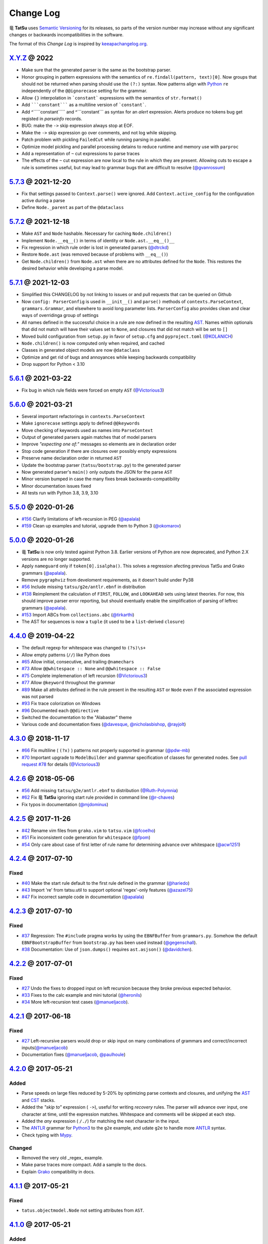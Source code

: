 .. |dragon| unicode:: 0x7ADC .. unicode dragon
.. |TatSu| replace:: |dragon| **TatSu**

Change Log
==========

|TatSu| uses `Semantic Versioning`_ for its releases, so parts
of the version number may increase without any significant changes or
backwards incompatibilities in the software.

The format of this *Change Log* is inspired by `keeapachangelog.org`_.


`X.Y.Z`_ @ 2022
---------------
.. _`X.Y.Z`: https://github.com/apalala/tatsu/compare/v5.7.3...master

* Make sure that the generated parser is the same as the bootstrap parser.
* Honor grouping in pattern expressions with the semantics of ``re.findall(pattern, text)[0]``.  Now groups that should not be returned when parsing should use the ``(?:)`` syntax. Now patterns align with Python_ ``re`` independently of the ``@@ignorecase`` setting for the grammar.
*   Allow ``{}`` interpolation in ```constant``` expressions with the semantics of ``str.format()``
* Add `````constant````` as a multiline version of ```constant```.
* Add ^`````constant````` and ^```constant``` as syntax for an `alert` expression. Alerts produce no tokens bug get registed in `parseinfo` records.
* BUG: make the ``->`` skip expression always stop at EOF.
* Make the ``->`` skip expression go over comments, and not log while skipping.
* Patch problem with pickling ``FailedCut`` while running parsing in parallel.
* Optimize model pickling and parallel processing detains to reduce runtime and memory use with ``parproc``
* Add a representation of ``~`` cut expressions to parse traces
* The effects of the ``~`` cut expression are now local to the rule in which they are present. Allowing cuts to escape a rule is sometimes useful, but may lead to grammar bugs that are difficult to resolve (`@gvanrossum`_)


`5.7.3`_ @ 2021-12-20
---------------------
.. _`5.7.3`: https://github.com/apalala/tatsu/compare/v5.7.2...v5.7.3

*   Fix that settings passed to ``Context.parse()`` were ignored. Add ``Context.active_config`` for the configuration active during a parse
*   Define ``Node._parent`` as part of the ``@dataclass``


`5.7.2`_ @ 2021-12-18
---------------------
.. _`5.7.2`: https://github.com/apalala/tatsu/compare/v5.7.1...v5.7.2

*   Make ``AST`` and ``Node`` hashable. Necessary for caching ``Node.children()``
*   Implement ``Node.__eq__()`` in terms of identity or ``Node.ast.__eq__()__``
*   Fix regression in which rule order is lost in generated parsers (`@dtrckd`_)
*   Restore ``Node.ast`` (was removed because of problems with ``__eq__()``)
*   Get ``Node.children()`` from ``Node.ast`` when there are no attributes defined for the ``Node``. This restores the desired behavior while developing a parse model.

`5.7.1`_ @ 2021-12-03
---------------------
.. _`5.7.1`: https://github.com/apalala/tatsu/compare/v5.6.1...v5.7.1

*   Simplified this CHANGELOG by not linking to issues or and pull requests that can be queried on Github
*   Now ``config: ParserConfig`` is used in ``__init__()`` and ``parse()`` methods of ``contexts.ParseContext``, ``grammars.Grammar``, and elsewhere to avoid long parameter lists. ``ParserConfig`` also provides clean and clear ways of overridinga group of settings
*   All names defined in the successful choice in a rule are now defined in the resulting `AST`_. Names within optionals that did not match will have their values set to ``None``, and closures that did not match will be set to ``[]``
*   Moved build configuration from ``setup.py`` in favor of ``setup.cfg``  and ``pyproject.toml`` (`@KOLANICH`_)
*   ``Node.children()`` is now computed only when required, and cached
*   Classes in generated object models are now ``@dataclass``
*   Optimize and get rid of bugs and annoyances while keeping backwards compatibility
*   Drop support for Python < 3.10


`5.6.1`_ @ 2021-03-22
---------------------
.. _`5.6.1`: https://github.com/apalala/tatsu/compare/v5.6.0...v5.6.1

*   Fix bug in which rule fields were forced on empty ``AST`` (`@Victorious3`_)

`5.6.0`_ @ 2021-03-21
---------------------
.. _`5.6.0`: https://github.com/apalala/tatsu/compare/v5.5.0...v5.6.0

*   Several important refactorings in ``contexts.ParseContext``
*   Make ``ignorecase`` settings apply to defined ``@@keywords``
*   Move checking of keywords used as names into ``ParseContext``
*   Output of generated parsers again matches that of model parsers
*   Improve *"expecting one of:"* messages so elements are in declaration order
*   Stop code generation if there are closures over possibly empty expressions
*   Preserve name declaration order in returned ``AST``
*   Update the bootstrap parser (``tatsu/bootstrap.py``) to the generated parser
*   Now generated parser's ``main()`` only outputs the JSON for the parse ``AST``
*   Minor version bumped in case the many fixes break backwards-compatibility
*   Minor documentation issues fixed
*   All tests run with Python 3.8, 3.9, 3.10


`5.5.0`_ @ 2020-01-26
---------------------
.. _`5.5.0`: https://github.com/apalala/tatsu/compare/v5.0.0...v5.5.0

*  `#156`_   Clarify limitations of left-recursion in PEG (`@apalala`_)
*  `#159`_   Clean up examples and tutorial, upgrade them to Python 3 (`@okomarov`_)

.. _#156: https://github.com/neogeny/TatSu/issues/156
.. _#159: https://github.com/neogeny/TatSu/pull/159


`5.0.0`_ @ 2020-01-26
-----------------------
.. _5.0.0: https://github.com/apalala/tatsu/compare/v4.4.0...v5.0.0

*   |TatSu| is now only tested against Python 3.8. Earlier versions of Python are now deprecated, and Python 2.X versions are no longer supported.
*   Apply ``nameguard`` only if ``token[0].isalpha()``. This solves a regression afecting previous TatSu and Grako grammars (`@apalala`_).
*   Remove ``pygraphviz`` from develoment requirements, as it doesn't build under Py38
*  `#56`_   Include missing ``tatsu/g2e/antlr.ebnf`` in distribution
*  `#138`_   Reimplement the calculation of ``FIRST``, ``FOLLOW``, and ``LOOKAHEAD`` sets using latest theories. For now, this should improve parser error reporting, but should eventually enable the simplification of parsing of leftrec grammars (`@apalala`_).
*  `#153`_   Import ABCs from ``collections.abc`` (`@tirkarthi`_)
* The AST for sequences is now a ``tuple`` (it used to be a ``list``-derived ``closure``)


.. _#56: https://github.com/neogeny/TatSu/issues/56
.. _#138: https://github.com/neogeny/TatSu/issues/138
.. _#153: https://github.com/neogeny/TatSu/issues/153

`4.4.0`_ @ 2019-04-22
-----------------------
.. _4.4.0: https://github.com/apalala/tatsu/compare/v4.3.0...v4.4.0

*   The default regexp for whitespace was changed to ``(?s)\s+``
*   Allow empty patterns (``//``) like Python does
*  `#65`_ Allow initial, consecutive, and trailing ``@namechars``
*  `#73`_ Allow ``@@whitespace :: None`` and ``@@whitespace :: False``
*  `#75`_ Complete implemenation of left recursion (`@Victorious3`_)
*  `#77`_ Allow ``@keyword`` throughout the grammar
*  `#89`_ Make all attributes defined in the rule present in the resulting ``AST`` or ``Node`` even if the associated expression was not parsed
*  `#93`_ Fix trace colorization on Windows
*  `#96`_ Documented each ``@@directive``
*   Switched the documentation to the "Alabaster" theme
*   Various code and documentation fixes (`@davesque`_, `@nicholasbishop`_, `@rayjolt`_)

.. _#65: https://github.com/neogeny/TatSu/issues/65
.. _#73: https://github.com/neogeny/TatSu/issues/73
.. _#75: https://github.com/neogeny/TatSu/issues/75
.. _#77: https://github.com/neogeny/TatSu/issues/77
.. _#89: https://github.com/neogeny/TatSu/issues/89
.. _#93: https://github.com/neogeny/TatSu/issues/93
.. _#96: https://github.com/neogeny/TatSu/issues/96


`4.3.0`_ @ 2018-11-17
---------------------

.. _`4.3.0`: https://github.com/apalala/tatsu/compare/v4.2.6...v4.3.0

*   `#66`_ Fix multiline ( ``(?x)`` ) patterns not properly supported in grammar  (`@pdw-mb`_)
*   `#70`_ Important upgrade to ``ModelBuilder`` and grammar specification of classes for generated nodes. See `pull request #78`_ for details (`@Victorious3`_)

.. _#66: https://github.com/neogeny/TatSu/issues/66
.. _#70: https://github.com/neogeny/TatSu/issues/70
.. _pull request #78: https://github.com/neogeny/TatSu/pull/78


`4.2.6`_ @ 2018-05-06
----------------------
.. _4.2.6: https://github.com/apalala/tatsu/compare/v4.2.5...v4.2.6

*   `#56`_ Add missing ``tatsu/g2e/antlr.ebnf`` to distribution  (`@Ruth-Polymnia`_)
*   `#62`_ Fix |TatSu| ignoring start rule provided in command line  (`@r-chaves`_)
*   Fix typos in documentation (`@mjdominus`_)

.. _#56: https://github.com/neogeny/TatSu/issues/56
.. _#62: https://github.com/neogeny/TatSu/issues/62


`4.2.5`_ @ 2017-11-26
---------------------
.. _4.2.5: https://github.com/apalala/tatsu/compare/v4.2.4...v4.2.5

*   `#42`_ Rename vim files from ``grako.vim`` to ``tatsu.vim``  (`@fcoelho`_)
*   `#51`_ Fix inconsistent code generation for ``whitespace``  (`@fpom`_)
*   `#54`_ Only care about case of first letter of rule name for determining advance over whitespace (`@acw1251`_)


.. _#42: https://github.com/neogeny/TatSu/issues/42
.. _#51: https://github.com/neogeny/TatSu/issues/51
.. _#54: https://github.com/neogeny/TatSu/pull/54


`4.2.4`_ @ 2017-07-10
---------------------
.. _4.2.4: https://github.com/apalala/tatsu/compare/v4.2.3...v4.2.4

Fixed
~~~~~

*   `#40`_ Make the start rule default to the first rule defined in the grammar (`@hariedo`_)
*   `#43`_ Import 're' from tatsu.util to support optional 'regex'-only features (`@azazel75`_)
*   `#47`_ Fix incorrect sample code in documentation (`@apalala`_)


.. _#40: https://github.com/neogeny/TatSu/issues/40
.. _#43: https://github.com/neogeny/TatSu/issues/43
.. _#47: https://github.com/neogeny/TatSu/issues/47


`4.2.3`_ @ 2017-07-10
---------------------
.. _4.2.3: https://github.com/apalala/tatsu/compare/v4.2.2...v4.2.3

Fixed
~~~~~

*  `#37`_ Regression: The ``#include`` pragma works by using the ``EBNFBuffer`` from ``grammars.py``. Somehow the default ``EBNFBootstrapBuffer`` from ``bootstrap.py`` has been used instead (`@gegenschall`_).

*  `#38`_ Documentation: Use of ``json.dumps()`` requires ``ast.asjson()`` (`@davidchen`_).

.. _#37: https://github.com/neogeny/TatSu/issues/37
.. _#38: https://github.com/neogeny/TatSu/issues/38


`4.2.2`_ @ 2017-07-01
---------------------
.. _4.2.2: https://github.com/apalala/tatsu/compare/v4.2.1...v4.2.2

Fixed
~~~~~

*   `#27`_ Undo the fixes to dropped input on left recursion because they broke previous expected behavior.

*   `#33`_ Fixes to the calc example and mini tutorial (`@heronils`_)

*   `#34`_ More left-recursion test cases (`@manueljacob`_).

.. _#33: https://github.com/neogeny/TatSu/issues/33
.. _#34: https://github.com/neogeny/TatSu/issues/34


`4.2.1`_ @ 2017-06-18
---------------------
.. _4.2.1: https://github.com/apalala/tatsu/compare/v4.2.0...v4.2.1


Fixed
~~~~~

*   `#27`_ Left-recursive parsers would drop or skip input on many combinations of grammars and correct/incorrect inputs(`@manueljacob`_)

*   Documentation fixes (`@manueljacob`_, `@paulhoule`_)

.. _#27: https://github.com/neogeny/TatSu/issues/27



`4.2.0`_ @ 2017-05-21
---------------------
.. _4.2.0: https://github.com/apalala/tatsu/compare/v4.1.1...v4.2.0

Added
~~~~~

*   Parse speeds on large files reduced by 5-20% by optimizing parse contexts and closures, and unifying the AST_ and CST_ stacks.

*   Added the *"skip to"* expression ( ``->``), useful for writing *recovery* rules.  The parser will advance over input, one character at time, until the expression matches. Whitespace and comments will be skipped at each step.

*   Added the *any* expression ( ``/./``) for matching the next character in the input.

*   The ANTLR_ grammar for Python3_ to the ``g2e`` example, and udate ``g2e`` to handle more ANTLR_ syntax.

*   Check typing with Mypy_.


Changed
~~~~~~~

*   Removed the very old _regex_ example.

*   Make parse traces more compact. Add a sample to the docs.

*   Explain Grako_ compatibility in docs.


`4.1.1`_ @ 2017-05-21
---------------------
.. _4.1.1: https://github.com/apalala/tatsu/compare/v4.1.0...v4.1.1

Fixed
~~~~~

*   ``tatus.objectmodel.Node`` not setting attributes from ``AST``.



`4.1.0`_ @ 2017-05-21
---------------------
.. _4.1.0: https://github.com/apalala/tatsu/compare/v4.0.0...v4.1.0

Added
~~~~~

*  New support for *left recursion* with correct associativity. All test
   cases pass.

*  Left recursion is enabled by default. Use the
   ``@@left_recursion :: False`` directive to diasable it.

*  Renamed the decorator for generated rule methods to ``@tatsumasu``.

*  Refactored the ``tatsu.contexts.ParseContext`` for clarity.

*  The ``@@ignorecase`` directive and the ``ignorecase=`` parameter no
   longer appy to regular expressions (patterns) in grammars. Use
   ``(?i)`` in the pattern to ignore the case in a particular pattern.

*  Now ``tatsu.g2e`` is a library and executable module for translating
   `ANTLR`_ grammars to **TatSu**.

*  Modernized the ``calc`` example and made it part of the documentation
   as *Mini Tutorial*.

*  Simplified the generated object models using the semantics of class
   attributes in Python_

`4.0.0`_ @ 2017-05-06
---------------------
.. _4.0.0: https://github.com/apalala/tatsu/compare/0.0.0...v4.0.0

-  First release.

.. _Semantic Versioning: http://semver.org/
.. _keeapachangelog.org: http://keepachangelog.com/

.. _ANTLR: http://www.antlr.org/
.. _AST: http://en.wikipedia.org/wiki/Abstract_syntax_tree
.. _Abstract Syntax Tree: http://en.wikipedia.org/wiki/Abstract_syntax_tree
.. _Algol W: http://en.wikipedia.org/wiki/Algol_W
.. _Algorithms + Data Structures = Programs: http://www.amazon.com/Algorithms-Structures-Prentice-Hall-Automatic-Computation/dp/0130224189/
.. _BSD: http://en.wikipedia.org/wiki/BSD_licenses#2-clause_license_.28.22Simplified_BSD_License.22_or_.22FreeBSD_License.22.29
.. _C: http://en.wikipedia.org/wiki/C_language
.. _CSAIL at MIT: http://www.csail.mit.edu/
.. _CST: https://en.wikipedia.org/wiki/Parse_tree
.. _Cyclomatic complexity: http://en.wikipedia.org/wiki/Cyclomatic_complexity
.. _Dennis Ritchie: http://en.wikipedia.org/wiki/Dennis_Ritchie
.. _EBNF: http://en.wikipedia.org/wiki/Ebnf
.. _English: http://en.wikipedia.org/wiki/English_grammar
.. _Euler: http://en.wikipedia.org/wiki/Euler_programming_language
.. _Grako: https://pypi.python.org/pypi/grako/
.. _Jack: http://en.wikipedia.org/wiki/Javacc
.. _Japanese: http://en.wikipedia.org/wiki/Japanese_grammar
.. _KLOC: http://en.wikipedia.org/wiki/KLOC
.. _Keywords: https://en.wikipedia.org/wiki/Reserved_word
.. _`left-recursive`: https://en.wikipedia.org/wiki/Left_recursion
.. _LICENSE.txt: LICENSE.txt
.. _LL(1): http://en.wikipedia.org/wiki/LL(1)
.. _MediaWiki: http://www.mediawiki.org/wiki/MediaWiki
.. _Modula-2: http://en.wikipedia.org/wiki/Modula-2
.. _Modula: http://en.wikipedia.org/wiki/Modula
.. _Mypy: http://mypy-lang.org
.. _Oberon-2: http://en.wikipedia.org/wiki/Oberon-2
.. _Oberon: http://en.wikipedia.org/wiki/Oberon_(programming_language)
.. _PEG and Packrat parsing mailing list: https://lists.csail.mit.edu/mailman/listinfo/peg
.. _PEG.js: http://pegjs.majda.cz/
.. _PEG: http://en.wikipedia.org/wiki/Parsing_expression_grammar
.. _PL/0: http://en.wikipedia.org/wiki/PL/0
.. _PLY: http://www.dabeaz.com/ply/ply.html#ply_nn22
.. _Packrat: http://bford.info/packrat/
.. _Pascal: http://en.wikipedia.org/wiki/Pascal_programming_language
.. _Perl: http://www.perl.org/
.. _PyPy team: http://pypy.org/people.html
.. _PyPy: http://pypy.org/
.. _Python Weekly: http://www.pythonweekly.com/
.. _Python: http://python.org
.. _Python3: http://python.org
.. _Reserved Words: https://en.wikipedia.org/wiki/Reserved_word
.. _Ruby: http://www.ruby-lang.org/
.. _Semantic Graph: http://en.wikipedia.org/wiki/Abstract_semantic_graph
.. _StackOverflow: http://stackoverflow.com/tags/tatsu/info
.. _Sublime Text: https://www.sublimetext.com
.. _TatSu Forum: https://groups.google.com/forum/?fromgroups#!forum/tatsu
.. _UCAB: http://www.ucab.edu.ve/
.. _USB: http://www.usb.ve/
.. _Unix: http://en.wikipedia.org/wiki/Unix
.. _VIM: http://www.vim.org/
.. _WTK: http://en.wikipedia.org/wiki/Well-known_text
.. _Warth et al: http://www.vpri.org/pdf/tr2007002_packrat.pdf
.. _Well-known text: http://en.wikipedia.org/wiki/Well-known_text
.. _Wirth: http://en.wikipedia.org/wiki/Niklaus_Wirth
.. _blog post: http://dietbuddha.blogspot.com/2012/12/52python-encapsulating-exceptions-with.html
.. _colorama: https://pypi.python.org/pypi/colorama/
.. _context managers: http://docs.python.org/2/library/contextlib.html
.. _declensions: http://en.wikipedia.org/wiki/Declension
.. _email: mailto:apalala@gmail.com
.. _exceptions: http://www.jeffknupp.com/blog/2013/02/06/write-cleaner-python-use-exceptions/
.. _introduced: http://dl.acm.org/citation.cfm?id=964001.964011
.. _keyword: https://en.wikipedia.org/wiki/Reserved_word
.. _keywords: https://en.wikipedia.org/wiki/Reserved_word
.. _lambdafu: http://blog.marcus-brinkmann.de/
.. _make a donation: https://www.paypal.com/cgi-bin/webscr?cmd=_s-xclick&hosted_button_id=P9PV7ZACB669J
.. _memoizing: http://en.wikipedia.org/wiki/Memoization
.. _parsewkt: https://github.com/cleder/parsewkt
.. _pygraphviz: https://pypi.python.org/pypi/pygraphviz
.. _raw string literal: https://docs.python.org/3/reference/lexical_analysis.html#string-and-bytes-literals
.. _re: https://docs.python.org/3.4/library/re.html
.. _regex: https://pypi.python.org/pypi/regex
.. _smc.mw: https://github.com/lambdafu/smc.mw

.. _@acw1251: https://github.com/acw1251
.. _@apalala: https://github.com/apalala
.. _@azazel75: https://github.com/azazel75
.. _@davidchen: https://github.com/davidchen
.. _@dtrckd: https://github.com/dtrckd
.. _@fcoelho: https://github.com/fcoelho
.. _@fpom: https://github.com/fpom
.. _@gegenschall: https://bitbucket.org/gegenschall
.. _@hariedo: https://github.com/hariedo
.. _@heronils: https://github.com/heronils
.. _@KOLANICH: https://github.com/KOLANICH
.. _@manueljacob: https://github.com/manueljacob
.. _@mjdominus: https://github.com/mjdominus
.. _@paulhoule: https://github.com/paulhoule
.. _@Ruth-Polymnia: https://github.com/Ruth-Polymnia
.. _@r-chaves: https://github.com/r-chaves
.. _@Victorious3: https://github.com/Victorious3
.. _@pdw-mb: https://github.com/pdw-mb
.. _@davesque: https://github.com/davesque
.. _@nicholasbishop: https://github.com/nicholasbishop
.. _@rayjolt: https://github.com/rayjolt
.. _@tirkarthi: https://github.com/tirkarthi
.. _@okomarov: https://github.com/okomarov
.. _@gvanrossum: https://github.com/gvanrossum

.. _Basel Shishani: https://bitbucket.org/basel-shishani
.. _David Chen: https://github.com/davidchen
.. _David Delassus: https://bitbucket.org/linkdd
.. _David Röthlisberger: https://bitbucket.org/drothlis/
.. _Dmytro Ivanov: https://bitbucket.org/jimon
.. _Franklin Lee: https://bitbucket.org/leewz
.. _Gabriele Paganelli: https://bitbucket.org/gapag
.. _Kathryn Long: https://bitbucket.org/starkat
.. _Manuel Jacob: https://github.com/manueljacob
.. _Marcus Brinkmann: https://bitbucket.org/lambdafu/
.. _Max Liebkies: https://bitbucket.org/gegenschall
.. _Paul Houle: https://github.com/paulhoule
.. _Paul Sargent: https://bitbucket.org/pauls
.. _Robert Speer: https://bitbucket.org/r_speer
.. _Ryan Gonzales: https://github.com/kirbyfan64
.. _S Brown: https://bitbucket.org/sjbrownBitbucket
.. _Tonico Strasser: https://bitbucket.org/tonico_strasser
.. _Victor Uriarte: https://bitbucket.org/vmuriart
.. _Vinay Sajip: https://bitbucket.org/vinay.sajip
.. _basel-shishani: https://bitbucket.org/basel-shishani
.. _drothlis: https://bitbucket.org/drothlis
.. _franz\_g: https://bitbucket.org/franz_g
.. _gkimbar: https://bitbucket.org/gkimbar
.. _nehz: https://bitbucket.org/nehz
.. _neumond: https://bitbucket.org/neumond
.. _pgebhard: https://bitbucket.org/pgebhard
.. _siemer: https://bitbucket.org/siemer
